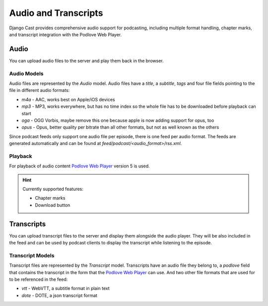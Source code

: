 .. _audio_and_transcripts:

*********************
Audio and Transcripts
*********************

Django Cast provides comprehensive audio support for podcasting, including multiple format handling, chapter marks, and transcript integration with the Podlove Web Player.

.. _audio_overview:

Audio
=====

You can upload audio files to the server and play them back in the browser.

Audio Models
------------

Audio files are represented by the `Audio` model. Audio files have a `title`, a
`subtitle`, `tags` and four file fields pointing to the file in different audio formats:

* `m4a` - AAC, works best on Apple/iOS devices
* `mp3` - MP3, works everywhere, but has no time index so the whole file has to be downloaded before playback can start
* `oga` - OGG Vorbis, maybe remove this one because apple is now adding support for opus, too
* `opus` - Opus, better quality per bitrate than all other formats, but not as well known as the others

Since podcast feeds only support one audio file per episode, there is one feed
per audio format. The feeds are generated automatically and can be found at
`feed/podcast/<audio_format>/rss.xml`.

Playback
--------

For playback of audio content `Podlove Web Player <https://podlove.org/podlove-web-player/>`_
version 5 is used.

.. Hint::

    Currently supported features:

    * Chapter marks
    * Download button

.. _transcript_overview:

Transcripts
===========

You can upload transcript files to the server and display them
alongside the audio player. They will be also included in the feed
and can be used by podcast clients to display the transcript while
listening to the episode.

Transcript Models
-----------------

Transcript files are represented by the `Transcript` model. Transcripts have an
audio file they belong to, a `podlove` field that contains the transcript in
the form that the `Podlove Web Player <https://podlove.org/podlove-web-player/>`_
can use. And two other file formats that are used for to be referenced in the
feed:

* `vtt` - WebVTT, a subtitle format in plain text
* `dote` - DOTE, a json transcript format
